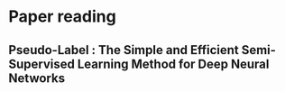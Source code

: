 * Paper reading
** Pseudo-Label : The Simple and Efficient Semi-Supervised Learning Method for Deep Neural Networks
** 
